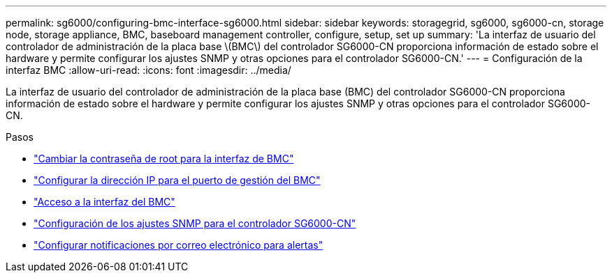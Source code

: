 ---
permalink: sg6000/configuring-bmc-interface-sg6000.html 
sidebar: sidebar 
keywords: storagegrid, sg6000, sg6000-cn, storage node, storage appliance, BMC, baseboard management controller, configure, setup, set up 
summary: 'La interfaz de usuario del controlador de administración de la placa base \(BMC\) del controlador SG6000-CN proporciona información de estado sobre el hardware y permite configurar los ajustes SNMP y otras opciones para el controlador SG6000-CN.' 
---
= Configuración de la interfaz BMC
:allow-uri-read: 
:icons: font
:imagesdir: ../media/


[role="lead"]
La interfaz de usuario del controlador de administración de la placa base (BMC) del controlador SG6000-CN proporciona información de estado sobre el hardware y permite configurar los ajustes SNMP y otras opciones para el controlador SG6000-CN.

.Pasos
* link:changing-root-password-for-bmc-interface-sg6000.html["Cambiar la contraseña de root para la interfaz de BMC"]
* link:setting-ip-address-for-bmc-management-port-sg6000.html["Configurar la dirección IP para el puerto de gestión del BMC"]
* link:accessing-bmc-interface-sg6000.html["Acceso a la interfaz del BMC"]
* link:configuring-snmp-settings-for-sg6000-cn-controller.html["Configuración de los ajustes SNMP para el controlador SG6000-CN"]
* link:setting-up-email-notifications-for-alerts.html["Configurar notificaciones por correo electrónico para alertas"]

